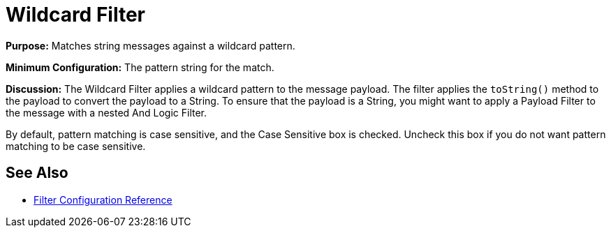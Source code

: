 = Wildcard Filter
:keywords: anypoint studio, esb, filters, conditional, gates, wildcard

*Purpose:* Matches string messages against a wildcard pattern.

*Minimum Configuration:* The pattern string for the match.

*Discussion:* The Wildcard Filter applies a wildcard pattern to the message payload. The filter applies the `toString()` method to the payload to convert the payload to a String. To ensure that the payload is a String, you might want to apply a Payload Filter to the message with a nested And Logic Filter.

By default, pattern matching is case sensitive, and the Case Sensitive box is checked. Uncheck this box if you do not want pattern matching to be case sensitive.

== See Also

* link:/mule-user-guide/v/3.7/filters-configuration-reference[Filter Configuration Reference]

